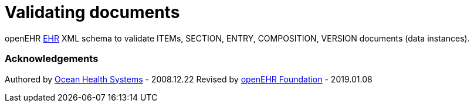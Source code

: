 # Validating documents

openEHR https://specifications.openehr.org/releases/RM/Release-1.0.4/ehr.html[EHR] XML schema to validate ITEMs, SECTION, ENTRY, COMPOSITION, VERSION documents (data instances).

### Acknowledgements
Authored by https://www.oceanhealthsystems.com[Ocean Health Systems] - 2008.12.22
Revised by https://www.openehr.org[openEHR Foundation] - 2019.01.08